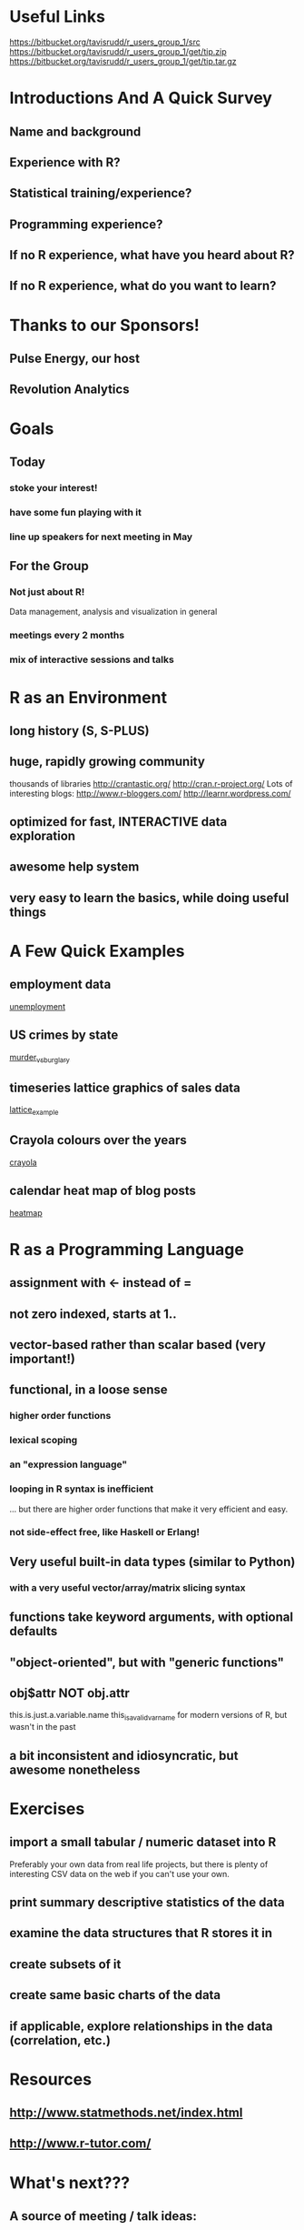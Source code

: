 * Useful Links
https://bitbucket.org/tavisrudd/r_users_group_1/src
https://bitbucket.org/tavisrudd/r_users_group_1/get/tip.zip
https://bitbucket.org/tavisrudd/r_users_group_1/get/tip.tar.gz

* Introductions And A Quick Survey
** Name and background
** Experience with R?
** Statistical training/experience?
** Programming experience?
** If no R experience, what have you heard about R?

** If no R experience, what do you want to learn?

* Thanks to our Sponsors!
** Pulse Energy, our host
** Revolution Analytics

* Goals
** Today  
*** stoke your interest! 
*** have some fun playing with it
*** line up speakers for next meeting in May
** For the Group
*** Not just about R!
 Data management, analysis and visualization in general
*** meetings every 2 months
*** mix of interactive sessions and talks
* R as an Environment
** long history (S, S-PLUS)
** huge, rapidly growing community 
thousands of libraries
  http://crantastic.org/
  http://cran.r-project.org/
Lots of interesting blogs:
  http://www.r-bloggers.com/
  http://learnr.wordpress.com/

** optimized for fast, INTERACTIVE data exploration
** awesome help system
** very easy to learn the basics, while doing useful things
* A Few Quick Examples
** employment data
 [[file:unemployment.R::library(ggplot2)][unemployment]]

** US crimes by state 
[[file:murder.R::crime%20<-%20read.csv("http:/datasets.flowingdata.com/crimeRatesByState2008.csv",][ murder_vs_burglary]]

** timeseries lattice graphics of sales data
 [[file:lattice_timeseries_plots.R::require(zoo)][lattice_example]] 

** Crayola colours over the years
 [[file:crayola.R::library(Cairo)][crayola]]

** calendar heat map of blog posts
 [[file:life_sciences_heatmap.R::library(ggplot2)%20#%20also%20loads%20library%20plyr][heatmap]]
* R as a Programming Language
** assignment with <- instead of =
** not zero indexed, starts at 1..
** vector-based rather than scalar based (very important!)
** functional, in a loose sense
*** higher order functions
*** lexical scoping 
*** an "expression language"
*** looping in R syntax is inefficient 
... but there are higher order functions that make it very efficient and easy.
*** not side-effect free, like Haskell or Erlang!
** Very useful built-in data types (similar to Python)
*** with a very useful vector/array/matrix slicing syntax
** functions take keyword arguments, with optional defaults
** "object-oriented", but with "generic functions"
** obj$attr NOT obj.attr
this.is.just.a.variable.name
this_is_a_valid_varname for modern versions of R, but wasn't in the past
** a bit inconsistent and idiosyncratic, but awesome nonetheless
* Exercises
** import a small tabular / numeric dataset into R
Preferably your own data from real life projects, but there is plenty
of interesting CSV data on the web if you can't use your own.
** print summary descriptive statistics of the data
** examine the data structures that R stores it in
** create subsets of it
** create same basic charts of the data
** if applicable, explore relationships in the data (correlation, etc.)
* Resources
** http://www.statmethods.net/index.html
** http://www.r-tutor.com/ 
* What's next???
** A source of meeting / talk ideas:
  http://www.meetup.com/R-Users/#past
